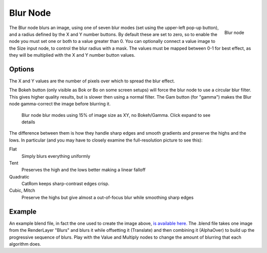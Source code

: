 
*********
Blur Node
*********

.. figure:: /images/Tutorials-NTR-ComBlur.jpg
   :align: right
   :width: 150px

   Blur node


The Blur node blurs an image, using one of seven blur modes
(set using the upper-left pop-up button), and a radius defined by the X and Y number buttons.
By default these are set to zero,
so to enable the node you must set one or both to a value greater than 0.
You can optionally connect a value image to the Size input node,
to control the blur radius with a mask.
The values must be mapped between 0-1 for best effect,
as they will be multiplied with the X and Y number button values.


Options
=======

The X and Y values are the number of pixels over which to spread the blur effect.

The Bokeh button (only visible as Bok or Bo on some screen setups)
will force the blur node to use a circular blur filter. This gives higher quality results,
but is slower then using a normal filter. The Gam button (for "gamma")
makes the Blur node gamma-correct the image before blurring it.


.. figure:: /images/Tutorials-NTR-ComBlurIllustration.jpg
   :width: 650px
   :figwidth: 650px

   Blur node blur modes using 15% of image size as XY, no Bokeh/Gamma. Click expand to see details


The difference between them is how they handle sharp edges and smooth gradients and preserve
the highs and the lows.
In particular (and you may have to closely examine the full-resolution picture to see this):

Flat
   Simply blurs everything uniformly
Tent
   Preserves the high and the lows better making a linear falloff
Quadratic
   CatRom keeps sharp-contrast edges crisp.
Cubic, Mitch
   Preserve the highs but give almost a out-of-focus blur while smoothing sharp edges


Example
=======

An example blend file, in fact the one used to create the image above,
`is available here. <http://wiki.blender.org/index.php/Media:Manual-Node-Blur.blend>`__
The .blend file takes one image from the RenderLayer "Blurs" and blurs it while offsetting it (Translate)
and then combining it (AlphaOver) to build up the progressive sequence of blurs.
Play with the Value and Multiply nodes to change the amount of blurring that each algorithm does.

